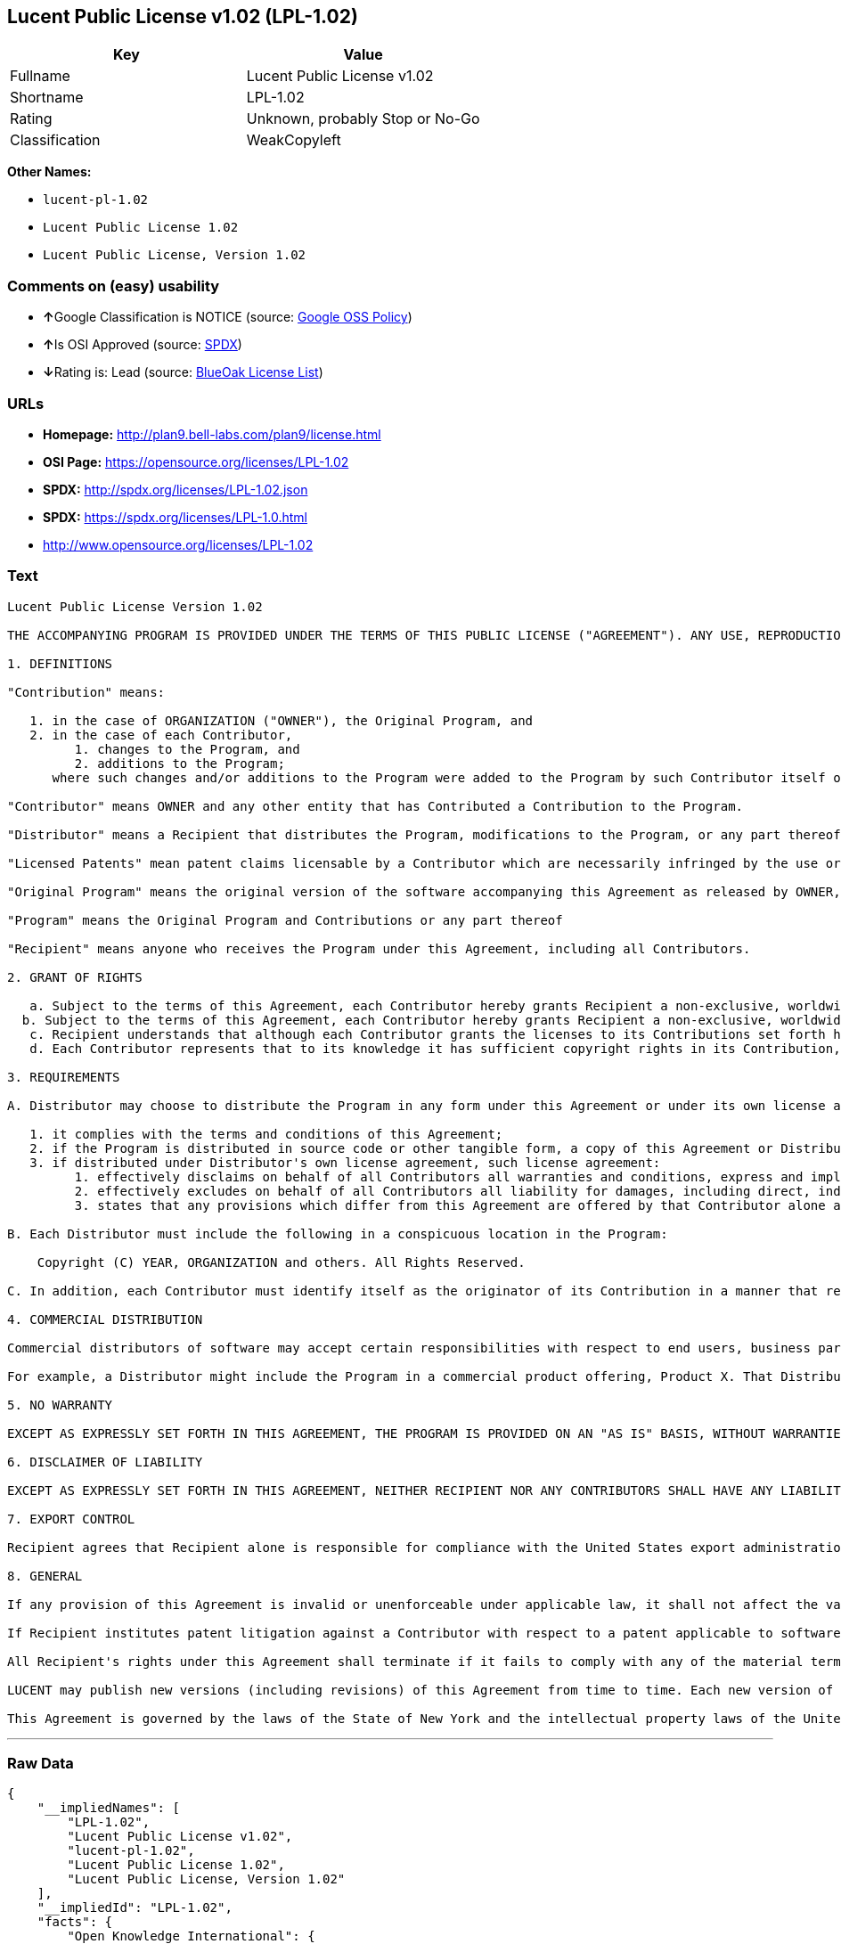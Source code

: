 == Lucent Public License v1.02 (LPL-1.02)

[cols=",",options="header",]
|=======================================
|Key |Value
|Fullname |Lucent Public License v1.02
|Shortname |LPL-1.02
|Rating |Unknown, probably Stop or No-Go
|Classification |WeakCopyleft
|=======================================

*Other Names:*

* `lucent-pl-1.02`
* `Lucent Public License 1.02`
* `Lucent Public License, Version 1.02`

=== Comments on (easy) usability

* **↑**Google Classification is NOTICE (source:
https://opensource.google.com/docs/thirdparty/licenses/[Google OSS
Policy])
* **↑**Is OSI Approved (source:
https://spdx.org/licenses/LPL-1.02.html[SPDX])
* **↓**Rating is: Lead (source: https://blueoakcouncil.org/list[BlueOak
License List])

=== URLs

* *Homepage:* http://plan9.bell-labs.com/plan9/license.html
* *OSI Page:* https://opensource.org/licenses/LPL-1.02
* *SPDX:* http://spdx.org/licenses/LPL-1.02.json
* *SPDX:* https://spdx.org/licenses/LPL-1.0.html
* http://www.opensource.org/licenses/LPL-1.02

=== Text

....
Lucent Public License Version 1.02

THE ACCOMPANYING PROGRAM IS PROVIDED UNDER THE TERMS OF THIS PUBLIC LICENSE ("AGREEMENT"). ANY USE, REPRODUCTION OR DISTRIBUTION OF THE PROGRAM CONSTITUTES RECIPIENT'S ACCEPTANCE OF THIS AGREEMENT.

1. DEFINITIONS

"Contribution" means:

   1. in the case of ORGANIZATION ("OWNER"), the Original Program, and
   2. in the case of each Contributor,
         1. changes to the Program, and
         2. additions to the Program; 
      where such changes and/or additions to the Program were added to the Program by such Contributor itself or anyone acting on such Contributor's behalf, and the Contributor explicitly consents, in accordance with Section 3C, to characterization of the changes and/or additions as Contributions. 

"Contributor" means OWNER and any other entity that has Contributed a Contribution to the Program.

"Distributor" means a Recipient that distributes the Program, modifications to the Program, or any part thereof.

"Licensed Patents" mean patent claims licensable by a Contributor which are necessarily infringed by the use or sale of its Contribution alone or when combined with the Program.

"Original Program" means the original version of the software accompanying this Agreement as released by OWNER, including source code, object code and documentation, if any.

"Program" means the Original Program and Contributions or any part thereof

"Recipient" means anyone who receives the Program under this Agreement, including all Contributors.

2. GRANT OF RIGHTS

   a. Subject to the terms of this Agreement, each Contributor hereby grants Recipient a non-exclusive, worldwide, royalty-free copyright license to reproduce, prepare derivative works of, publicly display, publicly perform, distribute and sublicense the Contribution of such Contributor, if any, and such derivative works, in source code and object code form.
  b. Subject to the terms of this Agreement, each Contributor hereby grants Recipient a non-exclusive, worldwide, royalty-free patent license under Licensed Patents to make, use, sell, offer to sell, import and otherwise transfer the Contribution of such Contributor, if any, in source code and object code form. The patent license granted by a Contributor shall also apply to the combination of the Contribution of that Contributor and the Program if, at the time the Contribution is added by the Contributor, such addition of the Contribution causes such combination to be covered by the Licensed Patents. The patent license granted by a Contributor shall not apply to (i) any other combinations which include the Contribution, nor to (ii) Contributions of other Contributors. No hardware per se is licensed hereunder.
   c. Recipient understands that although each Contributor grants the licenses to its Contributions set forth herein, no assurances are provided by any Contributor that the Program does not infringe the patent or other intellectual property rights of any other entity. Each Contributor disclaims any liability to Recipient for claims brought by any other entity based on infringement of intellectual property rights or otherwise. As a condition to exercising the rights and licenses granted hereunder, each Recipient hereby assumes sole responsibility to secure any other intellectual property rights needed, if any. For example, if a third party patent license is required to allow Recipient to distribute the Program, it is Recipient's responsibility to acquire that license before distributing the Program.
   d. Each Contributor represents that to its knowledge it has sufficient copyright rights in its Contribution, if any, to grant the copyright license set forth in this Agreement. 

3. REQUIREMENTS

A. Distributor may choose to distribute the Program in any form under this Agreement or under its own license agreement, provided that:

   1. it complies with the terms and conditions of this Agreement;
   2. if the Program is distributed in source code or other tangible form, a copy of this Agreement or Distributor's own license agreement is included with each copy of the Program; and
   3. if distributed under Distributor's own license agreement, such license agreement:
         1. effectively disclaims on behalf of all Contributors all warranties and conditions, express and implied, including warranties or conditions of title and non-infringement, and implied warranties or conditions of merchantability and fitness for a particular purpose;
         2. effectively excludes on behalf of all Contributors all liability for damages, including direct, indirect, special, incidental and consequential damages, such as lost profits; and
         3. states that any provisions which differ from this Agreement are offered by that Contributor alone and not by any other party. 

B. Each Distributor must include the following in a conspicuous location in the Program:

    Copyright (C) YEAR, ORGANIZATION and others. All Rights Reserved. 

C. In addition, each Contributor must identify itself as the originator of its Contribution in a manner that reasonably allows subsequent Recipients to identify the originator of the Contribution. Also, each Contributor must agree that the additions and/or changes are intended to be a Contribution. Once a Contribution is contributed, it may not thereafter be revoked.

4. COMMERCIAL DISTRIBUTION

Commercial distributors of software may accept certain responsibilities with respect to end users, business partners and the like. While this license is intended to facilitate the commercial use of the Program, the Distributor who includes the Program in a commercial product offering should do so in a manner which does not create potential liability for Contributors. Therefore, if a Distributor includes the Program in a commercial product offering, such Distributor ("Commercial Distributor") hereby agrees to defend and indemnify every Contributor ("Indemnified Contributor") against any losses, damages and costs (collectively "Losses") arising from claims, lawsuits and other legal actions brought by a third party against the Indemnified Contributor to the extent caused by the acts or omissions of such Commercial Distributor in connection with its distribution of the Program in a commercial product offering. The obligations in this section do not apply to any claims or Losses relating to any actual or alleged intellectual property infringement. In order to qualify, an Indemnified Contributor must: a) promptly notify the Commercial Distributor in writing of such claim, and b) allow the Commercial Distributor to control, and cooperate with the Commercial Distributor in, the defense and any related settlement negotiations. The Indemnified Contributor may participate in any such claim at its own expense.

For example, a Distributor might include the Program in a commercial product offering, Product X. That Distributor is then a Commercial Distributor. If that Commercial Distributor then makes performance claims, or offers warranties related to Product X, those performance claims and warranties are such Commercial Distributor's responsibility alone. Under this section, the Commercial Distributor would have to defend claims against the Contributors related to those performance claims and warranties, and if a court requires any Contributor to pay any damages as a result, the Commercial Distributor must pay those damages.

5. NO WARRANTY

EXCEPT AS EXPRESSLY SET FORTH IN THIS AGREEMENT, THE PROGRAM IS PROVIDED ON AN "AS IS" BASIS, WITHOUT WARRANTIES OR CONDITIONS OF ANY KIND, EITHER EXPRESS OR IMPLIED INCLUDING, WITHOUT LIMITATION, ANY WARRANTIES OR CONDITIONS OF TITLE, NON-INFRINGEMENT, MERCHANTABILITY OR FITNESS FOR A PARTICULAR PURPOSE. Each Recipient is solely responsible for determining the appropriateness of using and distributing the Program and assumes all risks associated with its exercise of rights under this Agreement, including but not limited to the risks and costs of program errors, compliance with applicable laws, damage to or loss of data, programs or equipment, and unavailability or interruption of operations.

6. DISCLAIMER OF LIABILITY

EXCEPT AS EXPRESSLY SET FORTH IN THIS AGREEMENT, NEITHER RECIPIENT NOR ANY CONTRIBUTORS SHALL HAVE ANY LIABILITY FOR ANY DIRECT, INDIRECT, INCIDENTAL, SPECIAL, EXEMPLARY, OR CONSEQUENTIAL DAMAGES (INCLUDING WITHOUT LIMITATION LOST PROFITS), HOWEVER CAUSED AND ON ANY THEORY OF LIABILITY, WHETHER IN CONTRACT, STRICT LIABILITY, OR TORT (INCLUDING NEGLIGENCE OR OTHERWISE) ARISING IN ANY WAY OUT OF THE USE OR DISTRIBUTION OF THE PROGRAM OR THE EXERCISE OF ANY RIGHTS GRANTED HEREUNDER, EVEN IF ADVISED OF THE POSSIBILITY OF SUCH DAMAGES.

7. EXPORT CONTROL

Recipient agrees that Recipient alone is responsible for compliance with the United States export administration regulations (and the export control laws and regulation of any other countries).

8. GENERAL

If any provision of this Agreement is invalid or unenforceable under applicable law, it shall not affect the validity or enforceability of the remainder of the terms of this Agreement, and without further action by the parties hereto, such provision shall be reformed to the minimum extent necessary to make such provision valid and enforceable.

If Recipient institutes patent litigation against a Contributor with respect to a patent applicable to software (including a cross-claim or counterclaim in a lawsuit), then any patent licenses granted by that Contributor to such Recipient under this Agreement shall terminate as of the date such litigation is filed. In addition, if Recipient institutes patent litigation against any entity (including a cross-claim or counterclaim in a lawsuit) alleging that the Program itself (excluding combinations of the Program with other software or hardware) infringes such Recipient's patent(s), then such Recipient's rights granted under Section 2(b) shall terminate as of the date such litigation is filed.

All Recipient's rights under this Agreement shall terminate if it fails to comply with any of the material terms or conditions of this Agreement and does not cure such failure in a reasonable period of time after becoming aware of such noncompliance. If all Recipient's rights under this Agreement terminate, Recipient agrees to cease use and distribution of the Program as soon as reasonably practicable. However, Recipient's obligations under this Agreement and any licenses granted by Recipient relating to the Program shall continue and survive.

LUCENT may publish new versions (including revisions) of this Agreement from time to time. Each new version of the Agreement will be given a distinguishing version number. The Program (including Contributions) may always be distributed subject to the version of the Agreement under which it was received. In addition, after a new version of the Agreement is published, Contributor may elect to distribute the Program (including its Contributions) under the new version. No one other than LUCENT has the right to modify this Agreement. Except as expressly stated in Sections 2(a) and 2(b) above, Recipient receives no rights or licenses to the intellectual property of any Contributor under this Agreement, whether expressly, by implication, estoppel or otherwise. All rights in the Program not expressly granted under this Agreement are reserved.

This Agreement is governed by the laws of the State of New York and the intellectual property laws of the United States of America. No party to this Agreement will bring a legal action under this Agreement more than one year after the cause of action arose. Each party waives its rights to a jury trial in any resulting litigation.
....

'''''

=== Raw Data

....
{
    "__impliedNames": [
        "LPL-1.02",
        "Lucent Public License v1.02",
        "lucent-pl-1.02",
        "Lucent Public License 1.02",
        "Lucent Public License, Version 1.02"
    ],
    "__impliedId": "LPL-1.02",
    "facts": {
        "Open Knowledge International": {
            "is_generic": null,
            "status": "active",
            "domain_software": true,
            "url": "https://opensource.org/licenses/LPL-1.02",
            "maintainer": "",
            "od_conformance": "not reviewed",
            "_sourceURL": "https://github.com/okfn/licenses/blob/master/licenses.csv",
            "domain_data": false,
            "osd_conformance": "approved",
            "id": "LPL-1.02",
            "title": "Lucent Public License 1.02",
            "_implications": {
                "__impliedNames": [
                    "LPL-1.02",
                    "Lucent Public License 1.02"
                ],
                "__impliedId": "LPL-1.02",
                "__impliedURLs": [
                    [
                        null,
                        "https://opensource.org/licenses/LPL-1.02"
                    ]
                ]
            },
            "domain_content": false
        },
        "LicenseName": {
            "implications": {
                "__impliedNames": [
                    "LPL-1.02",
                    "LPL-1.02",
                    "Lucent Public License v1.02",
                    "lucent-pl-1.02",
                    "Lucent Public License 1.02",
                    "Lucent Public License, Version 1.02"
                ],
                "__impliedId": "LPL-1.02"
            },
            "shortname": "LPL-1.02",
            "otherNames": [
                "LPL-1.02",
                "Lucent Public License v1.02",
                "lucent-pl-1.02",
                "Lucent Public License 1.02",
                "Lucent Public License, Version 1.02"
            ]
        },
        "SPDX": {
            "isSPDXLicenseDeprecated": false,
            "spdxFullName": "Lucent Public License v1.02",
            "spdxDetailsURL": "http://spdx.org/licenses/LPL-1.02.json",
            "_sourceURL": "https://spdx.org/licenses/LPL-1.02.html",
            "spdxLicIsOSIApproved": true,
            "spdxSeeAlso": [
                "http://plan9.bell-labs.com/plan9/license.html",
                "https://opensource.org/licenses/LPL-1.02"
            ],
            "_implications": {
                "__impliedNames": [
                    "LPL-1.02",
                    "Lucent Public License v1.02"
                ],
                "__impliedId": "LPL-1.02",
                "__impliedJudgement": [
                    [
                        "SPDX",
                        {
                            "tag": "PositiveJudgement",
                            "contents": "Is OSI Approved"
                        }
                    ]
                ],
                "__isOsiApproved": true,
                "__impliedURLs": [
                    [
                        "SPDX",
                        "http://spdx.org/licenses/LPL-1.02.json"
                    ],
                    [
                        null,
                        "http://plan9.bell-labs.com/plan9/license.html"
                    ],
                    [
                        null,
                        "https://opensource.org/licenses/LPL-1.02"
                    ]
                ]
            },
            "spdxLicenseId": "LPL-1.02"
        },
        "Scancode": {
            "otherUrls": [
                "http://www.opensource.org/licenses/LPL-1.02",
                "https://opensource.org/licenses/LPL-1.02"
            ],
            "homepageUrl": "http://plan9.bell-labs.com/plan9/license.html",
            "shortName": "Lucent Public License 1.02",
            "textUrls": null,
            "text": "Lucent Public License Version 1.02\n\nTHE ACCOMPANYING PROGRAM IS PROVIDED UNDER THE TERMS OF THIS PUBLIC LICENSE (\"AGREEMENT\"). ANY USE, REPRODUCTION OR DISTRIBUTION OF THE PROGRAM CONSTITUTES RECIPIENT'S ACCEPTANCE OF THIS AGREEMENT.\n\n1. DEFINITIONS\n\n\"Contribution\" means:\n\n   1. in the case of ORGANIZATION (\"OWNER\"), the Original Program, and\n   2. in the case of each Contributor,\n         1. changes to the Program, and\n         2. additions to the Program; \n      where such changes and/or additions to the Program were added to the Program by such Contributor itself or anyone acting on such Contributor's behalf, and the Contributor explicitly consents, in accordance with Section 3C, to characterization of the changes and/or additions as Contributions. \n\n\"Contributor\" means OWNER and any other entity that has Contributed a Contribution to the Program.\n\n\"Distributor\" means a Recipient that distributes the Program, modifications to the Program, or any part thereof.\n\n\"Licensed Patents\" mean patent claims licensable by a Contributor which are necessarily infringed by the use or sale of its Contribution alone or when combined with the Program.\n\n\"Original Program\" means the original version of the software accompanying this Agreement as released by OWNER, including source code, object code and documentation, if any.\n\n\"Program\" means the Original Program and Contributions or any part thereof\n\n\"Recipient\" means anyone who receives the Program under this Agreement, including all Contributors.\n\n2. GRANT OF RIGHTS\n\n   a. Subject to the terms of this Agreement, each Contributor hereby grants Recipient a non-exclusive, worldwide, royalty-free copyright license to reproduce, prepare derivative works of, publicly display, publicly perform, distribute and sublicense the Contribution of such Contributor, if any, and such derivative works, in source code and object code form.\n  b. Subject to the terms of this Agreement, each Contributor hereby grants Recipient a non-exclusive, worldwide, royalty-free patent license under Licensed Patents to make, use, sell, offer to sell, import and otherwise transfer the Contribution of such Contributor, if any, in source code and object code form. The patent license granted by a Contributor shall also apply to the combination of the Contribution of that Contributor and the Program if, at the time the Contribution is added by the Contributor, such addition of the Contribution causes such combination to be covered by the Licensed Patents. The patent license granted by a Contributor shall not apply to (i) any other combinations which include the Contribution, nor to (ii) Contributions of other Contributors. No hardware per se is licensed hereunder.\n   c. Recipient understands that although each Contributor grants the licenses to its Contributions set forth herein, no assurances are provided by any Contributor that the Program does not infringe the patent or other intellectual property rights of any other entity. Each Contributor disclaims any liability to Recipient for claims brought by any other entity based on infringement of intellectual property rights or otherwise. As a condition to exercising the rights and licenses granted hereunder, each Recipient hereby assumes sole responsibility to secure any other intellectual property rights needed, if any. For example, if a third party patent license is required to allow Recipient to distribute the Program, it is Recipient's responsibility to acquire that license before distributing the Program.\n   d. Each Contributor represents that to its knowledge it has sufficient copyright rights in its Contribution, if any, to grant the copyright license set forth in this Agreement. \n\n3. REQUIREMENTS\n\nA. Distributor may choose to distribute the Program in any form under this Agreement or under its own license agreement, provided that:\n\n   1. it complies with the terms and conditions of this Agreement;\n   2. if the Program is distributed in source code or other tangible form, a copy of this Agreement or Distributor's own license agreement is included with each copy of the Program; and\n   3. if distributed under Distributor's own license agreement, such license agreement:\n         1. effectively disclaims on behalf of all Contributors all warranties and conditions, express and implied, including warranties or conditions of title and non-infringement, and implied warranties or conditions of merchantability and fitness for a particular purpose;\n         2. effectively excludes on behalf of all Contributors all liability for damages, including direct, indirect, special, incidental and consequential damages, such as lost profits; and\n         3. states that any provisions which differ from this Agreement are offered by that Contributor alone and not by any other party. \n\nB. Each Distributor must include the following in a conspicuous location in the Program:\n\n    Copyright (C) YEAR, ORGANIZATION and others. All Rights Reserved. \n\nC. In addition, each Contributor must identify itself as the originator of its Contribution in a manner that reasonably allows subsequent Recipients to identify the originator of the Contribution. Also, each Contributor must agree that the additions and/or changes are intended to be a Contribution. Once a Contribution is contributed, it may not thereafter be revoked.\n\n4. COMMERCIAL DISTRIBUTION\n\nCommercial distributors of software may accept certain responsibilities with respect to end users, business partners and the like. While this license is intended to facilitate the commercial use of the Program, the Distributor who includes the Program in a commercial product offering should do so in a manner which does not create potential liability for Contributors. Therefore, if a Distributor includes the Program in a commercial product offering, such Distributor (\"Commercial Distributor\") hereby agrees to defend and indemnify every Contributor (\"Indemnified Contributor\") against any losses, damages and costs (collectively \"Losses\") arising from claims, lawsuits and other legal actions brought by a third party against the Indemnified Contributor to the extent caused by the acts or omissions of such Commercial Distributor in connection with its distribution of the Program in a commercial product offering. The obligations in this section do not apply to any claims or Losses relating to any actual or alleged intellectual property infringement. In order to qualify, an Indemnified Contributor must: a) promptly notify the Commercial Distributor in writing of such claim, and b) allow the Commercial Distributor to control, and cooperate with the Commercial Distributor in, the defense and any related settlement negotiations. The Indemnified Contributor may participate in any such claim at its own expense.\n\nFor example, a Distributor might include the Program in a commercial product offering, Product X. That Distributor is then a Commercial Distributor. If that Commercial Distributor then makes performance claims, or offers warranties related to Product X, those performance claims and warranties are such Commercial Distributor's responsibility alone. Under this section, the Commercial Distributor would have to defend claims against the Contributors related to those performance claims and warranties, and if a court requires any Contributor to pay any damages as a result, the Commercial Distributor must pay those damages.\n\n5. NO WARRANTY\n\nEXCEPT AS EXPRESSLY SET FORTH IN THIS AGREEMENT, THE PROGRAM IS PROVIDED ON AN \"AS IS\" BASIS, WITHOUT WARRANTIES OR CONDITIONS OF ANY KIND, EITHER EXPRESS OR IMPLIED INCLUDING, WITHOUT LIMITATION, ANY WARRANTIES OR CONDITIONS OF TITLE, NON-INFRINGEMENT, MERCHANTABILITY OR FITNESS FOR A PARTICULAR PURPOSE. Each Recipient is solely responsible for determining the appropriateness of using and distributing the Program and assumes all risks associated with its exercise of rights under this Agreement, including but not limited to the risks and costs of program errors, compliance with applicable laws, damage to or loss of data, programs or equipment, and unavailability or interruption of operations.\n\n6. DISCLAIMER OF LIABILITY\n\nEXCEPT AS EXPRESSLY SET FORTH IN THIS AGREEMENT, NEITHER RECIPIENT NOR ANY CONTRIBUTORS SHALL HAVE ANY LIABILITY FOR ANY DIRECT, INDIRECT, INCIDENTAL, SPECIAL, EXEMPLARY, OR CONSEQUENTIAL DAMAGES (INCLUDING WITHOUT LIMITATION LOST PROFITS), HOWEVER CAUSED AND ON ANY THEORY OF LIABILITY, WHETHER IN CONTRACT, STRICT LIABILITY, OR TORT (INCLUDING NEGLIGENCE OR OTHERWISE) ARISING IN ANY WAY OUT OF THE USE OR DISTRIBUTION OF THE PROGRAM OR THE EXERCISE OF ANY RIGHTS GRANTED HEREUNDER, EVEN IF ADVISED OF THE POSSIBILITY OF SUCH DAMAGES.\n\n7. EXPORT CONTROL\n\nRecipient agrees that Recipient alone is responsible for compliance with the United States export administration regulations (and the export control laws and regulation of any other countries).\n\n8. GENERAL\n\nIf any provision of this Agreement is invalid or unenforceable under applicable law, it shall not affect the validity or enforceability of the remainder of the terms of this Agreement, and without further action by the parties hereto, such provision shall be reformed to the minimum extent necessary to make such provision valid and enforceable.\n\nIf Recipient institutes patent litigation against a Contributor with respect to a patent applicable to software (including a cross-claim or counterclaim in a lawsuit), then any patent licenses granted by that Contributor to such Recipient under this Agreement shall terminate as of the date such litigation is filed. In addition, if Recipient institutes patent litigation against any entity (including a cross-claim or counterclaim in a lawsuit) alleging that the Program itself (excluding combinations of the Program with other software or hardware) infringes such Recipient's patent(s), then such Recipient's rights granted under Section 2(b) shall terminate as of the date such litigation is filed.\n\nAll Recipient's rights under this Agreement shall terminate if it fails to comply with any of the material terms or conditions of this Agreement and does not cure such failure in a reasonable period of time after becoming aware of such noncompliance. If all Recipient's rights under this Agreement terminate, Recipient agrees to cease use and distribution of the Program as soon as reasonably practicable. However, Recipient's obligations under this Agreement and any licenses granted by Recipient relating to the Program shall continue and survive.\n\nLUCENT may publish new versions (including revisions) of this Agreement from time to time. Each new version of the Agreement will be given a distinguishing version number. The Program (including Contributions) may always be distributed subject to the version of the Agreement under which it was received. In addition, after a new version of the Agreement is published, Contributor may elect to distribute the Program (including its Contributions) under the new version. No one other than LUCENT has the right to modify this Agreement. Except as expressly stated in Sections 2(a) and 2(b) above, Recipient receives no rights or licenses to the intellectual property of any Contributor under this Agreement, whether expressly, by implication, estoppel or otherwise. All rights in the Program not expressly granted under this Agreement are reserved.\n\nThis Agreement is governed by the laws of the State of New York and the intellectual property laws of the United States of America. No party to this Agreement will bring a legal action under this Agreement more than one year after the cause of action arose. Each party waives its rights to a jury trial in any resulting litigation.",
            "category": "Copyleft Limited",
            "osiUrl": null,
            "owner": "Alcatel-Lucent",
            "_sourceURL": "https://github.com/nexB/scancode-toolkit/blob/develop/src/licensedcode/data/licenses/lucent-pl-1.02.yml",
            "key": "lucent-pl-1.02",
            "name": "Lucent Public License 1.02",
            "spdxId": "LPL-1.02",
            "_implications": {
                "__impliedNames": [
                    "lucent-pl-1.02",
                    "Lucent Public License 1.02",
                    "LPL-1.02"
                ],
                "__impliedId": "LPL-1.02",
                "__impliedCopyleft": [
                    [
                        "Scancode",
                        "WeakCopyleft"
                    ]
                ],
                "__calculatedCopyleft": "WeakCopyleft",
                "__impliedText": "Lucent Public License Version 1.02\n\nTHE ACCOMPANYING PROGRAM IS PROVIDED UNDER THE TERMS OF THIS PUBLIC LICENSE (\"AGREEMENT\"). ANY USE, REPRODUCTION OR DISTRIBUTION OF THE PROGRAM CONSTITUTES RECIPIENT'S ACCEPTANCE OF THIS AGREEMENT.\n\n1. DEFINITIONS\n\n\"Contribution\" means:\n\n   1. in the case of ORGANIZATION (\"OWNER\"), the Original Program, and\n   2. in the case of each Contributor,\n         1. changes to the Program, and\n         2. additions to the Program; \n      where such changes and/or additions to the Program were added to the Program by such Contributor itself or anyone acting on such Contributor's behalf, and the Contributor explicitly consents, in accordance with Section 3C, to characterization of the changes and/or additions as Contributions. \n\n\"Contributor\" means OWNER and any other entity that has Contributed a Contribution to the Program.\n\n\"Distributor\" means a Recipient that distributes the Program, modifications to the Program, or any part thereof.\n\n\"Licensed Patents\" mean patent claims licensable by a Contributor which are necessarily infringed by the use or sale of its Contribution alone or when combined with the Program.\n\n\"Original Program\" means the original version of the software accompanying this Agreement as released by OWNER, including source code, object code and documentation, if any.\n\n\"Program\" means the Original Program and Contributions or any part thereof\n\n\"Recipient\" means anyone who receives the Program under this Agreement, including all Contributors.\n\n2. GRANT OF RIGHTS\n\n   a. Subject to the terms of this Agreement, each Contributor hereby grants Recipient a non-exclusive, worldwide, royalty-free copyright license to reproduce, prepare derivative works of, publicly display, publicly perform, distribute and sublicense the Contribution of such Contributor, if any, and such derivative works, in source code and object code form.\n  b. Subject to the terms of this Agreement, each Contributor hereby grants Recipient a non-exclusive, worldwide, royalty-free patent license under Licensed Patents to make, use, sell, offer to sell, import and otherwise transfer the Contribution of such Contributor, if any, in source code and object code form. The patent license granted by a Contributor shall also apply to the combination of the Contribution of that Contributor and the Program if, at the time the Contribution is added by the Contributor, such addition of the Contribution causes such combination to be covered by the Licensed Patents. The patent license granted by a Contributor shall not apply to (i) any other combinations which include the Contribution, nor to (ii) Contributions of other Contributors. No hardware per se is licensed hereunder.\n   c. Recipient understands that although each Contributor grants the licenses to its Contributions set forth herein, no assurances are provided by any Contributor that the Program does not infringe the patent or other intellectual property rights of any other entity. Each Contributor disclaims any liability to Recipient for claims brought by any other entity based on infringement of intellectual property rights or otherwise. As a condition to exercising the rights and licenses granted hereunder, each Recipient hereby assumes sole responsibility to secure any other intellectual property rights needed, if any. For example, if a third party patent license is required to allow Recipient to distribute the Program, it is Recipient's responsibility to acquire that license before distributing the Program.\n   d. Each Contributor represents that to its knowledge it has sufficient copyright rights in its Contribution, if any, to grant the copyright license set forth in this Agreement. \n\n3. REQUIREMENTS\n\nA. Distributor may choose to distribute the Program in any form under this Agreement or under its own license agreement, provided that:\n\n   1. it complies with the terms and conditions of this Agreement;\n   2. if the Program is distributed in source code or other tangible form, a copy of this Agreement or Distributor's own license agreement is included with each copy of the Program; and\n   3. if distributed under Distributor's own license agreement, such license agreement:\n         1. effectively disclaims on behalf of all Contributors all warranties and conditions, express and implied, including warranties or conditions of title and non-infringement, and implied warranties or conditions of merchantability and fitness for a particular purpose;\n         2. effectively excludes on behalf of all Contributors all liability for damages, including direct, indirect, special, incidental and consequential damages, such as lost profits; and\n         3. states that any provisions which differ from this Agreement are offered by that Contributor alone and not by any other party. \n\nB. Each Distributor must include the following in a conspicuous location in the Program:\n\n    Copyright (C) YEAR, ORGANIZATION and others. All Rights Reserved. \n\nC. In addition, each Contributor must identify itself as the originator of its Contribution in a manner that reasonably allows subsequent Recipients to identify the originator of the Contribution. Also, each Contributor must agree that the additions and/or changes are intended to be a Contribution. Once a Contribution is contributed, it may not thereafter be revoked.\n\n4. COMMERCIAL DISTRIBUTION\n\nCommercial distributors of software may accept certain responsibilities with respect to end users, business partners and the like. While this license is intended to facilitate the commercial use of the Program, the Distributor who includes the Program in a commercial product offering should do so in a manner which does not create potential liability for Contributors. Therefore, if a Distributor includes the Program in a commercial product offering, such Distributor (\"Commercial Distributor\") hereby agrees to defend and indemnify every Contributor (\"Indemnified Contributor\") against any losses, damages and costs (collectively \"Losses\") arising from claims, lawsuits and other legal actions brought by a third party against the Indemnified Contributor to the extent caused by the acts or omissions of such Commercial Distributor in connection with its distribution of the Program in a commercial product offering. The obligations in this section do not apply to any claims or Losses relating to any actual or alleged intellectual property infringement. In order to qualify, an Indemnified Contributor must: a) promptly notify the Commercial Distributor in writing of such claim, and b) allow the Commercial Distributor to control, and cooperate with the Commercial Distributor in, the defense and any related settlement negotiations. The Indemnified Contributor may participate in any such claim at its own expense.\n\nFor example, a Distributor might include the Program in a commercial product offering, Product X. That Distributor is then a Commercial Distributor. If that Commercial Distributor then makes performance claims, or offers warranties related to Product X, those performance claims and warranties are such Commercial Distributor's responsibility alone. Under this section, the Commercial Distributor would have to defend claims against the Contributors related to those performance claims and warranties, and if a court requires any Contributor to pay any damages as a result, the Commercial Distributor must pay those damages.\n\n5. NO WARRANTY\n\nEXCEPT AS EXPRESSLY SET FORTH IN THIS AGREEMENT, THE PROGRAM IS PROVIDED ON AN \"AS IS\" BASIS, WITHOUT WARRANTIES OR CONDITIONS OF ANY KIND, EITHER EXPRESS OR IMPLIED INCLUDING, WITHOUT LIMITATION, ANY WARRANTIES OR CONDITIONS OF TITLE, NON-INFRINGEMENT, MERCHANTABILITY OR FITNESS FOR A PARTICULAR PURPOSE. Each Recipient is solely responsible for determining the appropriateness of using and distributing the Program and assumes all risks associated with its exercise of rights under this Agreement, including but not limited to the risks and costs of program errors, compliance with applicable laws, damage to or loss of data, programs or equipment, and unavailability or interruption of operations.\n\n6. DISCLAIMER OF LIABILITY\n\nEXCEPT AS EXPRESSLY SET FORTH IN THIS AGREEMENT, NEITHER RECIPIENT NOR ANY CONTRIBUTORS SHALL HAVE ANY LIABILITY FOR ANY DIRECT, INDIRECT, INCIDENTAL, SPECIAL, EXEMPLARY, OR CONSEQUENTIAL DAMAGES (INCLUDING WITHOUT LIMITATION LOST PROFITS), HOWEVER CAUSED AND ON ANY THEORY OF LIABILITY, WHETHER IN CONTRACT, STRICT LIABILITY, OR TORT (INCLUDING NEGLIGENCE OR OTHERWISE) ARISING IN ANY WAY OUT OF THE USE OR DISTRIBUTION OF THE PROGRAM OR THE EXERCISE OF ANY RIGHTS GRANTED HEREUNDER, EVEN IF ADVISED OF THE POSSIBILITY OF SUCH DAMAGES.\n\n7. EXPORT CONTROL\n\nRecipient agrees that Recipient alone is responsible for compliance with the United States export administration regulations (and the export control laws and regulation of any other countries).\n\n8. GENERAL\n\nIf any provision of this Agreement is invalid or unenforceable under applicable law, it shall not affect the validity or enforceability of the remainder of the terms of this Agreement, and without further action by the parties hereto, such provision shall be reformed to the minimum extent necessary to make such provision valid and enforceable.\n\nIf Recipient institutes patent litigation against a Contributor with respect to a patent applicable to software (including a cross-claim or counterclaim in a lawsuit), then any patent licenses granted by that Contributor to such Recipient under this Agreement shall terminate as of the date such litigation is filed. In addition, if Recipient institutes patent litigation against any entity (including a cross-claim or counterclaim in a lawsuit) alleging that the Program itself (excluding combinations of the Program with other software or hardware) infringes such Recipient's patent(s), then such Recipient's rights granted under Section 2(b) shall terminate as of the date such litigation is filed.\n\nAll Recipient's rights under this Agreement shall terminate if it fails to comply with any of the material terms or conditions of this Agreement and does not cure such failure in a reasonable period of time after becoming aware of such noncompliance. If all Recipient's rights under this Agreement terminate, Recipient agrees to cease use and distribution of the Program as soon as reasonably practicable. However, Recipient's obligations under this Agreement and any licenses granted by Recipient relating to the Program shall continue and survive.\n\nLUCENT may publish new versions (including revisions) of this Agreement from time to time. Each new version of the Agreement will be given a distinguishing version number. The Program (including Contributions) may always be distributed subject to the version of the Agreement under which it was received. In addition, after a new version of the Agreement is published, Contributor may elect to distribute the Program (including its Contributions) under the new version. No one other than LUCENT has the right to modify this Agreement. Except as expressly stated in Sections 2(a) and 2(b) above, Recipient receives no rights or licenses to the intellectual property of any Contributor under this Agreement, whether expressly, by implication, estoppel or otherwise. All rights in the Program not expressly granted under this Agreement are reserved.\n\nThis Agreement is governed by the laws of the State of New York and the intellectual property laws of the United States of America. No party to this Agreement will bring a legal action under this Agreement more than one year after the cause of action arose. Each party waives its rights to a jury trial in any resulting litigation.",
                "__impliedURLs": [
                    [
                        "Homepage",
                        "http://plan9.bell-labs.com/plan9/license.html"
                    ],
                    [
                        null,
                        "http://www.opensource.org/licenses/LPL-1.02"
                    ],
                    [
                        null,
                        "https://opensource.org/licenses/LPL-1.02"
                    ]
                ]
            }
        },
        "OpenChainPolicyTemplate": {
            "isSaaSDeemed": "no",
            "licenseType": "copyleft",
            "freedomOrDeath": "no",
            "typeCopyleft": "weak",
            "_sourceURL": "https://github.com/OpenChain-Project/curriculum/raw/ddf1e879341adbd9b297cd67c5d5c16b2076540b/policy-template/Open%20Source%20Policy%20Template%20for%20OpenChain%20Specification%201.2.ods",
            "name": "Lucent Public License Version 1.02",
            "commercialUse": true,
            "spdxId": "LPL-1.02",
            "_implications": {
                "__impliedNames": [
                    "LPL-1.02"
                ]
            }
        },
        "BlueOak License List": {
            "BlueOakRating": "Lead",
            "url": "https://spdx.org/licenses/LPL-1.0.html",
            "isPermissive": true,
            "_sourceURL": "https://blueoakcouncil.org/list",
            "name": "Lucent Public License v1.02",
            "id": "LPL-1.02",
            "_implications": {
                "__impliedNames": [
                    "LPL-1.02"
                ],
                "__impliedJudgement": [
                    [
                        "BlueOak License List",
                        {
                            "tag": "NegativeJudgement",
                            "contents": "Rating is: Lead"
                        }
                    ]
                ],
                "__impliedCopyleft": [
                    [
                        "BlueOak License List",
                        "NoCopyleft"
                    ]
                ],
                "__calculatedCopyleft": "NoCopyleft",
                "__impliedURLs": [
                    [
                        "SPDX",
                        "https://spdx.org/licenses/LPL-1.0.html"
                    ]
                ]
            }
        },
        "OpenSourceInitiative": {
            "text": [
                {
                    "url": "https://opensource.org/licenses/LPL-1.02",
                    "title": "HTML",
                    "media_type": "text/html"
                }
            ],
            "identifiers": [
                {
                    "identifier": "LPL-1.02",
                    "scheme": "SPDX"
                }
            ],
            "superseded_by": null,
            "_sourceURL": "https://opensource.org/licenses/",
            "name": "Lucent Public License, Version 1.02",
            "other_names": [],
            "keywords": [
                "osi-approved",
                "discouraged",
                "redundant"
            ],
            "id": "LPL-1.02",
            "links": [
                {
                    "note": "OSI Page",
                    "url": "https://opensource.org/licenses/LPL-1.02"
                }
            ],
            "_implications": {
                "__impliedNames": [
                    "LPL-1.02",
                    "Lucent Public License, Version 1.02",
                    "LPL-1.02"
                ],
                "__impliedURLs": [
                    [
                        "OSI Page",
                        "https://opensource.org/licenses/LPL-1.02"
                    ]
                ]
            }
        },
        "Google OSS Policy": {
            "rating": "NOTICE",
            "_sourceURL": "https://opensource.google.com/docs/thirdparty/licenses/",
            "id": "LPL-1.02",
            "_implications": {
                "__impliedNames": [
                    "LPL-1.02"
                ],
                "__impliedJudgement": [
                    [
                        "Google OSS Policy",
                        {
                            "tag": "PositiveJudgement",
                            "contents": "Google Classification is NOTICE"
                        }
                    ]
                ],
                "__impliedCopyleft": [
                    [
                        "Google OSS Policy",
                        "NoCopyleft"
                    ]
                ],
                "__calculatedCopyleft": "NoCopyleft"
            }
        }
    },
    "__impliedJudgement": [
        [
            "BlueOak License List",
            {
                "tag": "NegativeJudgement",
                "contents": "Rating is: Lead"
            }
        ],
        [
            "Google OSS Policy",
            {
                "tag": "PositiveJudgement",
                "contents": "Google Classification is NOTICE"
            }
        ],
        [
            "SPDX",
            {
                "tag": "PositiveJudgement",
                "contents": "Is OSI Approved"
            }
        ]
    ],
    "__impliedCopyleft": [
        [
            "BlueOak License List",
            "NoCopyleft"
        ],
        [
            "Google OSS Policy",
            "NoCopyleft"
        ],
        [
            "Scancode",
            "WeakCopyleft"
        ]
    ],
    "__calculatedCopyleft": "WeakCopyleft",
    "__isOsiApproved": true,
    "__impliedText": "Lucent Public License Version 1.02\n\nTHE ACCOMPANYING PROGRAM IS PROVIDED UNDER THE TERMS OF THIS PUBLIC LICENSE (\"AGREEMENT\"). ANY USE, REPRODUCTION OR DISTRIBUTION OF THE PROGRAM CONSTITUTES RECIPIENT'S ACCEPTANCE OF THIS AGREEMENT.\n\n1. DEFINITIONS\n\n\"Contribution\" means:\n\n   1. in the case of ORGANIZATION (\"OWNER\"), the Original Program, and\n   2. in the case of each Contributor,\n         1. changes to the Program, and\n         2. additions to the Program; \n      where such changes and/or additions to the Program were added to the Program by such Contributor itself or anyone acting on such Contributor's behalf, and the Contributor explicitly consents, in accordance with Section 3C, to characterization of the changes and/or additions as Contributions. \n\n\"Contributor\" means OWNER and any other entity that has Contributed a Contribution to the Program.\n\n\"Distributor\" means a Recipient that distributes the Program, modifications to the Program, or any part thereof.\n\n\"Licensed Patents\" mean patent claims licensable by a Contributor which are necessarily infringed by the use or sale of its Contribution alone or when combined with the Program.\n\n\"Original Program\" means the original version of the software accompanying this Agreement as released by OWNER, including source code, object code and documentation, if any.\n\n\"Program\" means the Original Program and Contributions or any part thereof\n\n\"Recipient\" means anyone who receives the Program under this Agreement, including all Contributors.\n\n2. GRANT OF RIGHTS\n\n   a. Subject to the terms of this Agreement, each Contributor hereby grants Recipient a non-exclusive, worldwide, royalty-free copyright license to reproduce, prepare derivative works of, publicly display, publicly perform, distribute and sublicense the Contribution of such Contributor, if any, and such derivative works, in source code and object code form.\n  b. Subject to the terms of this Agreement, each Contributor hereby grants Recipient a non-exclusive, worldwide, royalty-free patent license under Licensed Patents to make, use, sell, offer to sell, import and otherwise transfer the Contribution of such Contributor, if any, in source code and object code form. The patent license granted by a Contributor shall also apply to the combination of the Contribution of that Contributor and the Program if, at the time the Contribution is added by the Contributor, such addition of the Contribution causes such combination to be covered by the Licensed Patents. The patent license granted by a Contributor shall not apply to (i) any other combinations which include the Contribution, nor to (ii) Contributions of other Contributors. No hardware per se is licensed hereunder.\n   c. Recipient understands that although each Contributor grants the licenses to its Contributions set forth herein, no assurances are provided by any Contributor that the Program does not infringe the patent or other intellectual property rights of any other entity. Each Contributor disclaims any liability to Recipient for claims brought by any other entity based on infringement of intellectual property rights or otherwise. As a condition to exercising the rights and licenses granted hereunder, each Recipient hereby assumes sole responsibility to secure any other intellectual property rights needed, if any. For example, if a third party patent license is required to allow Recipient to distribute the Program, it is Recipient's responsibility to acquire that license before distributing the Program.\n   d. Each Contributor represents that to its knowledge it has sufficient copyright rights in its Contribution, if any, to grant the copyright license set forth in this Agreement. \n\n3. REQUIREMENTS\n\nA. Distributor may choose to distribute the Program in any form under this Agreement or under its own license agreement, provided that:\n\n   1. it complies with the terms and conditions of this Agreement;\n   2. if the Program is distributed in source code or other tangible form, a copy of this Agreement or Distributor's own license agreement is included with each copy of the Program; and\n   3. if distributed under Distributor's own license agreement, such license agreement:\n         1. effectively disclaims on behalf of all Contributors all warranties and conditions, express and implied, including warranties or conditions of title and non-infringement, and implied warranties or conditions of merchantability and fitness for a particular purpose;\n         2. effectively excludes on behalf of all Contributors all liability for damages, including direct, indirect, special, incidental and consequential damages, such as lost profits; and\n         3. states that any provisions which differ from this Agreement are offered by that Contributor alone and not by any other party. \n\nB. Each Distributor must include the following in a conspicuous location in the Program:\n\n    Copyright (C) YEAR, ORGANIZATION and others. All Rights Reserved. \n\nC. In addition, each Contributor must identify itself as the originator of its Contribution in a manner that reasonably allows subsequent Recipients to identify the originator of the Contribution. Also, each Contributor must agree that the additions and/or changes are intended to be a Contribution. Once a Contribution is contributed, it may not thereafter be revoked.\n\n4. COMMERCIAL DISTRIBUTION\n\nCommercial distributors of software may accept certain responsibilities with respect to end users, business partners and the like. While this license is intended to facilitate the commercial use of the Program, the Distributor who includes the Program in a commercial product offering should do so in a manner which does not create potential liability for Contributors. Therefore, if a Distributor includes the Program in a commercial product offering, such Distributor (\"Commercial Distributor\") hereby agrees to defend and indemnify every Contributor (\"Indemnified Contributor\") against any losses, damages and costs (collectively \"Losses\") arising from claims, lawsuits and other legal actions brought by a third party against the Indemnified Contributor to the extent caused by the acts or omissions of such Commercial Distributor in connection with its distribution of the Program in a commercial product offering. The obligations in this section do not apply to any claims or Losses relating to any actual or alleged intellectual property infringement. In order to qualify, an Indemnified Contributor must: a) promptly notify the Commercial Distributor in writing of such claim, and b) allow the Commercial Distributor to control, and cooperate with the Commercial Distributor in, the defense and any related settlement negotiations. The Indemnified Contributor may participate in any such claim at its own expense.\n\nFor example, a Distributor might include the Program in a commercial product offering, Product X. That Distributor is then a Commercial Distributor. If that Commercial Distributor then makes performance claims, or offers warranties related to Product X, those performance claims and warranties are such Commercial Distributor's responsibility alone. Under this section, the Commercial Distributor would have to defend claims against the Contributors related to those performance claims and warranties, and if a court requires any Contributor to pay any damages as a result, the Commercial Distributor must pay those damages.\n\n5. NO WARRANTY\n\nEXCEPT AS EXPRESSLY SET FORTH IN THIS AGREEMENT, THE PROGRAM IS PROVIDED ON AN \"AS IS\" BASIS, WITHOUT WARRANTIES OR CONDITIONS OF ANY KIND, EITHER EXPRESS OR IMPLIED INCLUDING, WITHOUT LIMITATION, ANY WARRANTIES OR CONDITIONS OF TITLE, NON-INFRINGEMENT, MERCHANTABILITY OR FITNESS FOR A PARTICULAR PURPOSE. Each Recipient is solely responsible for determining the appropriateness of using and distributing the Program and assumes all risks associated with its exercise of rights under this Agreement, including but not limited to the risks and costs of program errors, compliance with applicable laws, damage to or loss of data, programs or equipment, and unavailability or interruption of operations.\n\n6. DISCLAIMER OF LIABILITY\n\nEXCEPT AS EXPRESSLY SET FORTH IN THIS AGREEMENT, NEITHER RECIPIENT NOR ANY CONTRIBUTORS SHALL HAVE ANY LIABILITY FOR ANY DIRECT, INDIRECT, INCIDENTAL, SPECIAL, EXEMPLARY, OR CONSEQUENTIAL DAMAGES (INCLUDING WITHOUT LIMITATION LOST PROFITS), HOWEVER CAUSED AND ON ANY THEORY OF LIABILITY, WHETHER IN CONTRACT, STRICT LIABILITY, OR TORT (INCLUDING NEGLIGENCE OR OTHERWISE) ARISING IN ANY WAY OUT OF THE USE OR DISTRIBUTION OF THE PROGRAM OR THE EXERCISE OF ANY RIGHTS GRANTED HEREUNDER, EVEN IF ADVISED OF THE POSSIBILITY OF SUCH DAMAGES.\n\n7. EXPORT CONTROL\n\nRecipient agrees that Recipient alone is responsible for compliance with the United States export administration regulations (and the export control laws and regulation of any other countries).\n\n8. GENERAL\n\nIf any provision of this Agreement is invalid or unenforceable under applicable law, it shall not affect the validity or enforceability of the remainder of the terms of this Agreement, and without further action by the parties hereto, such provision shall be reformed to the minimum extent necessary to make such provision valid and enforceable.\n\nIf Recipient institutes patent litigation against a Contributor with respect to a patent applicable to software (including a cross-claim or counterclaim in a lawsuit), then any patent licenses granted by that Contributor to such Recipient under this Agreement shall terminate as of the date such litigation is filed. In addition, if Recipient institutes patent litigation against any entity (including a cross-claim or counterclaim in a lawsuit) alleging that the Program itself (excluding combinations of the Program with other software or hardware) infringes such Recipient's patent(s), then such Recipient's rights granted under Section 2(b) shall terminate as of the date such litigation is filed.\n\nAll Recipient's rights under this Agreement shall terminate if it fails to comply with any of the material terms or conditions of this Agreement and does not cure such failure in a reasonable period of time after becoming aware of such noncompliance. If all Recipient's rights under this Agreement terminate, Recipient agrees to cease use and distribution of the Program as soon as reasonably practicable. However, Recipient's obligations under this Agreement and any licenses granted by Recipient relating to the Program shall continue and survive.\n\nLUCENT may publish new versions (including revisions) of this Agreement from time to time. Each new version of the Agreement will be given a distinguishing version number. The Program (including Contributions) may always be distributed subject to the version of the Agreement under which it was received. In addition, after a new version of the Agreement is published, Contributor may elect to distribute the Program (including its Contributions) under the new version. No one other than LUCENT has the right to modify this Agreement. Except as expressly stated in Sections 2(a) and 2(b) above, Recipient receives no rights or licenses to the intellectual property of any Contributor under this Agreement, whether expressly, by implication, estoppel or otherwise. All rights in the Program not expressly granted under this Agreement are reserved.\n\nThis Agreement is governed by the laws of the State of New York and the intellectual property laws of the United States of America. No party to this Agreement will bring a legal action under this Agreement more than one year after the cause of action arose. Each party waives its rights to a jury trial in any resulting litigation.",
    "__impliedURLs": [
        [
            "SPDX",
            "http://spdx.org/licenses/LPL-1.02.json"
        ],
        [
            null,
            "http://plan9.bell-labs.com/plan9/license.html"
        ],
        [
            null,
            "https://opensource.org/licenses/LPL-1.02"
        ],
        [
            "SPDX",
            "https://spdx.org/licenses/LPL-1.0.html"
        ],
        [
            "Homepage",
            "http://plan9.bell-labs.com/plan9/license.html"
        ],
        [
            null,
            "http://www.opensource.org/licenses/LPL-1.02"
        ],
        [
            "OSI Page",
            "https://opensource.org/licenses/LPL-1.02"
        ]
    ]
}
....